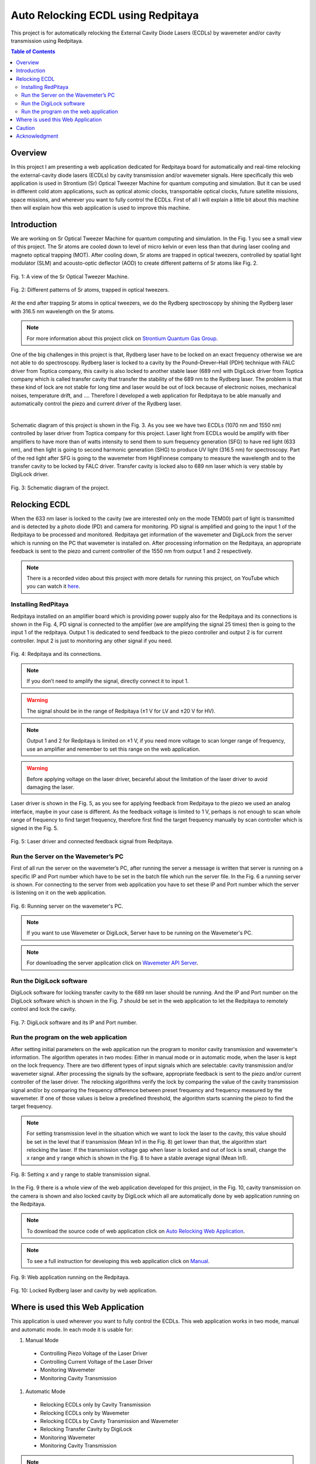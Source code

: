 Auto Relocking ECDL using Redpitaya
========================================

This project is for automatically relocking the External Cavity Diode Lasers (ECDLs) by 
wavemeter and/or cavity transmission using Redpitaya.

.. contents:: Table of Contents
    :depth: 3

Overview
****************************************

In this project I am presenting a web application dedicated for Redpitaya board for 
automatically and real-time relocking the external-cavity diode lasers (ECDLs) by 
cavity transmission and/or wavemeter signals. Here specifically this web application 
is used in Strontium (Sr) Optical Tweezer Machine for quantum computing and simulation. 
But it can be used in different cold atom applications, such as optical atomic clocks, 
transportable optical clocks, future satellite missions, space missions, and 
wherever you want to fully control the ECDLs. First of all I will explain a little bit 
about this machine then will explain how this web application is used to improve this machine.


Introduction
****************************************

We are working on Sr Optical Tweezer Machine for quantum computing and simulation. In the Fig. 1 
you see a small view of this project. The Sr atoms are cooled down to level of micro kelvin or even 
less than that during laser cooling and magneto optical trapping (MOT). After cooling down, Sr atoms 
are trapped in optical tweezers, controlled by spatial light modulator (SLM) and acousto-optic deflector (AOD) 
to create different patterns of Sr atoms like Fig. 2.

.. 
  for new line write |
  for images with caption write figure
  without caption use image

.. figure:: doc/img/fig1.jpg
  :width: 1000
  :align: center
  :alt: A view of the Sr Optical Tweezer Machine.
  
  Fig. 1: A view of the Sr Optical Tweezer Machine.

.. figure:: doc/img/fig2.jpg
  :width: 600
  :align: center
  :alt: Different patterns of Sr atoms, trapped in optical tweezers.
  
  Fig. 2: Different patterns of Sr atoms, trapped in optical tweezers.

At the end after trapping Sr atoms in optical tweezers, we do the Rydberg spectroscopy by 
shining the Rydberg laser with 316.5 nm wavelength on the Sr atoms.

.. note::

    For more information about this project click on `Strontium Quantum Gas Group`_.
.. _Strontium Quantum Gas Group: http://www.strontiumbec.com/

One of the big challenges in this project is that, Rydberg laser have to be locked on an exact 
frequency otherwise we are not able to do spectroscopy. Rydberg laser is locked to a cavity by 
the Pound–Drever–Hall (PDH) technique with FALC driver from Toptica company, this cavity is also 
locked to another stable laser (689 nm) with DigiLock driver from Toptica company which is called 
transfer cavity that transfer the stability of the 689 nm to the Rydberg laser. The problem is that 
these kind of lock are not stable for long time and laser would be out of lock because of electronic 
noises, mechanical noises, temperature drift, and …. Therefore I developed a web application for 
Redpitaya to be able manually and automatically control the piezo and current driver of the Rydberg laser.

|
Schematic diagram of this project is shown in the Fig. 3. As you see we have two ECDLs (1070 nm and 1550 nm) 
controlled by laser driver from Toptica company for this project. Laser light from ECDLs would be amplify with 
fiber amplifiers to have more than of watts intensity to send them to sum frequency generation (SFG) to have 
red light (633 nm), and then light is going to second harmonic generation (SHG) to produce UV light (316.5 nm) 
for spectroscopy. Part of the red light after SFG is going to the wavemeter from HighFinnese company to measure 
the wavelength and to the transfer cavity to be locked by FALC driver. Transfer cavity is locked also to 689 nm 
laser which is very stable by DigiLock driver.

.. figure:: doc/img/fig3.png
  :width: 1000
  :align: center
  :alt: Schematic diagram of the project.
  
  Fig. 3: Schematic diagram of the project.


Relocking ECDL
****************************************

When the 633 nm laser is locked to the cavity (we are interested only on the mode TEM00) 
part of light is transmitted and is detected by a photo diode (PD) and camera for monitoring. 
PD signal is amplified and going to the input 1 of the Redpitaya to be processed and monitored. 
Redpitaya get information of the wavemeter and DigiLock from the server which is running on the PC 
that wavemeter is installed on. After processing information on the Redpitaya, an appropriate 
feedback is sent to the piezo and current controller of the 1550 nm from output 1 and 2 respectively.

.. note::

    There is a recorded video about this project with more details for running this project, 
    on YouTube which you can watch it `here`_.
.. _here: https://www.youtube.com/watch?v=h15hca77DVk


Installing RedPitaya
########################################

Redpitaya installed on an amplifier board which is providing power supply also for the Redpitaya and 
its connections is shown in the Fig. 4, PD signal is connected to the amplifier (we are amplifying the signal 25 times) 
then is going to the input 1 of the redpitaya. Output 1 is dedicated to send feedback to the piezo controller and 
output 2 is for current controller. Input 2 is just to monitoring any other signal if you need.

.. figure:: doc/img/fig4.jpg
  :width: 1000
  :align: center
  :alt: Redpitaya and its connections.
  
  Fig. 4: Redpitaya and its connections.

.. note::

    If you don’t need to amplify the signal, directly connect it to input 1.

.. warning::

    The signal should be in the range of Redpitaya (±1 V for LV and ±20 V for HV).

.. note::

    Output 1 and 2 for Redpitaya is limited on ±1 V, if you need more voltage to scan longer range of 
    frequency, use an amplifier and remember to set this range on the web application.

.. warning::

    Before applying voltage on the laser driver, becareful about the limitation of the laser driver to	avoid damaging the laser.

Laser driver is shown in the Fig. 5, as you see for applying feedback from Redpitaya to the piezo we used 
an analog interface, maybe in your case is different. As the feedback voltage is limited to 1 V, perhaps is 
not enough to scan whole range of frequency to find target frequency, therefore first find the target frequency 
manually by scan controller which is signed in the Fig. 5.

.. figure:: doc/img/fig5.jpg
  :width: 1000
  :align: center
  :alt: Laser driver and connected feedback signal from Redpitaya.
  
  Fig. 5: Laser driver and connected feedback signal from Redpitaya.


Run the Server on the Wavemeter’s PC
########################################

First of all run the server on the wavemeter’s PC, after running the server a message is written 
that server is running on a specific IP and Port number which have to be set in the batch file which 
run the server file. In the Fig. 6 a running server is shown. For connecting to the server from 
web application you have to set these IP and Port number which the server is listening on it on the web application.

.. figure:: doc/img/fig6.jpg
  :width: 1000
  :align: center
  :alt: Running server on the wavemeter's PC.
  
  Fig. 6: Running server on the wavemeter's PC.

.. note::

    If you want to use Wavemeter or DigiLock, Server have to be running on the Wavemeter's PC.

.. note::

    For downloading the server application click on `Wavemeter API Server`_.
.. _Wavemeter API Server: https://github.com/mehrdadzarei/Wavemeter_API_Server_by_Python


Run the DigiLock software
########################################

DigiLock software for locking transfer cavity to the 689 nm laser should be running. And the IP and 
Port number on the DigiLock software which is shown in the Fig. 7 should be set in the web application 
to let the Redpitaya to remotely control and lock the cavity.

.. figure:: doc/img/fig7.jpg
  :width: 1000
  :align: center
  :alt: DigiLock software and its IP and Port number.
  
  Fig. 7: DigiLock software and its IP and Port number.


Run the program on the web application
########################################

After setting initial parameters on the web application run the program to monitor cavity transmission and 
wavemeter's information. The algorithm operates in two modes: Either in manual mode or in automatic mode, 
when the laser is kept on the lock frequency. There are two different types of input signals which are selectable: 
cavity transmission and/or wavemeter signal. After processing the signals by the software, appropriate feedback is 
sent to the piezo and/or current controller of the laser driver. The relocking algorithms verify the lock by 
comparing the value of the cavity transmission signal and/or by comparing the frequency difference between preset 
frequency and frequency measured by the wavemeter. If one of those values is below a predefined threshold, 
the algorithm starts scanning the piezo to find the target frequency.

.. note::

    For setting transmission level in the situation which we want to lock the laser to the cavity, this value should be 
    set in the level that if transmission (Mean In1 in the Fig. 8) get lower than that, the algorithm start relocking 
    the laser. If the transmission voltage gap when laser is locked and out of lock is small, change the x range and y range 
    which is shown in the Fig. 8 to have a stable average signal (Mean In1).

.. figure:: doc/img/fig8.jpg
  :width: 1000
  :align: center
  :alt: Setting x and y range to stable transmission signal.
  
  Fig. 8: Setting x and y range to stable transmission signal.

In the Fig. 9 there is a whole view of the web application developed for this project, in the Fig. 10, cavity transmission 
on the camera is shown and also locked cavity by DigiLock which all are automatically done by web application running on 
the Redpitaya.

.. note::

    To download the source code of web application click on `Auto Relocking Web Application`_.
.. _Auto Relocking Web Application: https://github.com/mehrdadzarei/AutoRelocking_ECDL_Laser_by_Redpitaya

.. note::

    To see a full instruction for developing this web application click on `Manual`_.
.. _Manual: https://github.com/mehrdadzarei/AutoRelocking_ECDL_Laser_by_Redpitaya/tree/master/doc

.. figure:: doc/img/fig9.jpg
  :width: 1000
  :align: center
  :alt: Web application running on the Redpitaya.
  
  Fig. 9: Web application running on the Redpitaya.

.. figure:: doc/img/fig10.jpg
  :width: 1000
  :align: center
  :alt: Locked Rydberg laser and cavity by web application.
  
  Fig. 10: Locked Rydberg laser and cavity by web application.


Where is used this Web Application
****************************************

This application is used wherever you want to fully control the ECDLs. This web application works in two mode, 
manual and automatic mode. In each mode it is usable for:

#. Manual Mode

  * Controlling Piezo Voltage of the Laser Driver
  * Controlling Current Voltage of the Laser Driver
  * Monitoring Wavemeter
  * Monitoring Cavity Transmission

#. Automatic Mode

  * Relocking ECDLs only by Cavity Transmission
  * Relocking ECDLs only by Wavemeter
  * Relocking ECDLs by Cavity Transmission and Wavemeter
  * Relocking Transfer Cavity by DigiLock
  * Monitoring Wavemeter
  * Monitoring Cavity Transmission

.. note::

    If you want to use Wavemeter or DigiLock, Server should be running on the Wavemeter's PC


Caution
****************************************

Please before applying any voltage on your laser driver, first monitor them on the oscilloscope and limit 
the range based on the feature of your laser driver. **The author will not take any responsibility for damaged lasers**.


Acknowledgment
****************************************

This project 18SIB05 ROCIT has received funding from the EMPIR program co-financed by the Participating States 
and from the European Union’s Horizon 2020 research and innovation program. This project has received funding 
from the European Union’s Horizon 2020 Research and Innovation Program No 820404, (iqClock project). 
This project has received funding from the European Union’s Horizon 2020 research and innovation program under 
grant agreement No 860579 (MoSaiQC project). The project is partially performed at the National Laboratory 
FAMO (KL FAMO) in Toruń, Poland and were supported by a subsidy from the Polish Ministry of Science and Higher Education.

|
I am a PhD student at the Nicolaus Copernicus University under supervision Michal Zawada, but this project has been done 
at the University of Amsterdam in the Strontium quantum gas group under supervision Florian Schreck during my secondment. 

